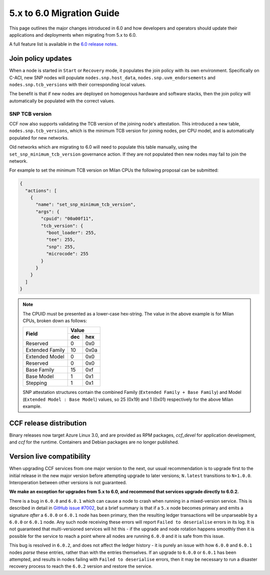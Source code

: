 5.x to 6.0 Migration Guide
==========================

This page outlines the major changes introduced in 6.0 and how developers and operators should update their applications and deployments when migrating from 5.x to 6.0.

A full feature list is available in the `6.0 release notes <https://github.com/microsoft/CCF/releases/tag/ccf-6.0.0-rc0>`_.


Join policy updates
-------------------

When a node is started in ``Start`` or ``Recovery`` mode, it populates the join policy with its own environment.
Specifically on C-ACI, new SNP nodes will populate ``nodes.snp.host_data``, ``nodes.snp.uvm_endorsements`` and ``nodes.snp.tcb_versions`` with their corresponding local values.

The benefit is that if new nodes are deployed on homogenous hardware and software stacks, then the join policy will automatically be populated with the correct values.

SNP TCB version
~~~~~~~~~~~~~~~

CCF now also supports validating the TCB version of the joining node's attestation.
This introduced a new table, ``nodes.snp.tcb_versions``, which is the minimum TCB version for joining nodes, per CPU model, and is automatically populated for new networks.

Old networks which are migrating to 6.0 will need to populate this table manually, using the ``set_snp_minimum_tcb_version`` governance action.
If they are not populated then new nodes may fail to join the network.

For example to set the minimum TCB version on Milan CPUs the following proposal can be submitted:

.. code-block:: json

    {
      "actions": [
        {
          "name": "set_snp_minimum_tcb_version",
          "args": {
            "cpuid": "00a00f11",
            "tcb_version": {
              "boot_loader": 255,
              "tee": 255,
              "snp": 255, 
              "microcode": 255 
            }
          }
        }
      ]
    }

.. note::
    The CPUID must be presented as a lower-case hex-string. The value in the above example is for Milan CPUs, broken down as follows:

    +-----------------+-----------+
    |                 |    Value  |
    |      Field      +-----+-----+
    |                 | dec | hex |
    +=================+=====+=====+
    | Reserved        | 0   | 0x0 |
    +-----------------+-----+-----+
    | Extended Family | 10  | 0x0a|
    +-----------------+-----+-----+
    | Extended Model  | 0   | 0x0 |
    +-----------------+-----+-----+
    | Reserved        | 0   | 0x0 |
    +-----------------+-----+-----+
    | Base Family     | 15  | 0xf |
    +-----------------+-----+-----+
    | Base Model      | 1   | 0x1 |
    +-----------------+-----+-----+
    | Stepping        | 1   | 0x1 |
    +-----------------+-----+-----+

    SNP attestation structures contain the combined Family (``Extended Family + Base Family``) and Model (``Extended Model : Base Model``) values, so 25 (0x19) and 1 (0x01) respectively for the above Milan example.


CCF release distribution
------------------------

Binary releases now target Azure Linux 3.0, and are provided as RPM packages, `ccf_devel` for application development, and `ccf` for the runtime. Containers and Debian packages are no longer published.

Version live compatibility
--------------------------

When upgrading CCF services from one major version to the next, our usual recommendation is to upgrade first to the initial release in the new major version before attempting upgrade to later versions; ``N.latest`` transitions to ``N+1.0.0``. Interoperation between other versions is not guaranteed.

**We make an exception for upgrades from 5.x to 6.0, and recommend that services upgrade directly to 6.0.2.**

There is a bug in ``6.0.0`` and ``6.0.1`` which can cause a node to crash when running in a mixed-version service. This is described in detail in `GitHub issue #7002 <https://github.com/microsoft/CCF/issues/7002>`_, but a brief summary is that if a ``5.x`` node becomes primary and emits a signature `after` a ``6.0.0`` or ``6.0.1`` node has been primary, then the resulting ledger transactions will be unparseable by a ``6.0.0`` or ``6.0.1`` node. Any such node receiving these errors will report ``Failed to deserialise`` errors in its log. It is not guaranteed that multi-versioned services will hit this - if the upgrade and node rotation happens smoothly then it is possible for the service to reach a point where all nodes are running ``6.0.0`` and it is safe from this issue.

This bug is resolved in ``6.0.2``, and does not affect the ledger history - it is purely an issue with how ``6.0.0`` and ``6.0.1`` nodes `parse` these entries, rather than with the entries themselves. If an upgrade to ``6.0.0`` or ``6.0.1`` has been attempted, and results in nodes failing with ``Failed to deserialise`` errors, then it may be necessary to run a disaster recovery process to reach the ``6.0.2`` version and restore the service.
